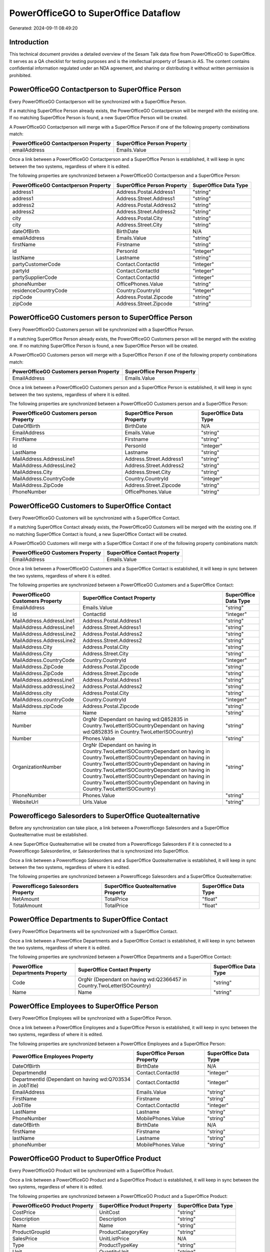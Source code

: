 =====================================
PowerOfficeGO to SuperOffice Dataflow
=====================================

Generated: 2024-09-11 08:49:20

Introduction
------------

This technical document provides a detailed overview of the Sesam Talk data flow from PowerOfficeGO to SuperOffice. It serves as a QA checklist for testing purposes and is the intellectual property of Sesam.io AS. The content contains confidential information regulated under an NDA agreement, and sharing or distributing it without written permission is prohibited.

PowerOfficeGO Contactperson to SuperOffice Person
-------------------------------------------------
Every PowerOfficeGO Contactperson will be synchronized with a SuperOffice Person.

If a matching SuperOffice Person already exists, the PowerOfficeGO Contactperson will be merged with the existing one.
If no matching SuperOffice Person is found, a new SuperOffice Person will be created.

A PowerOfficeGO Contactperson will merge with a SuperOffice Person if one of the following property combinations match:

.. list-table::
   :header-rows: 1

   * - PowerOfficeGO Contactperson Property
     - SuperOffice Person Property
   * - emailAddress
     - Emails.Value

Once a link between a PowerOfficeGO Contactperson and a SuperOffice Person is established, it will keep in sync between the two systems, regardless of where it is edited.

The following properties are synchronized between a PowerOfficeGO Contactperson and a SuperOffice Person:

.. list-table::
   :header-rows: 1

   * - PowerOfficeGO Contactperson Property
     - SuperOffice Person Property
     - SuperOffice Data Type
   * - address1
     - Address.Postal.Address1
     - "string"
   * - address1
     - Address.Street.Address1
     - "string"
   * - address2
     - Address.Postal.Address2
     - "string"
   * - address2
     - Address.Street.Address2
     - "string"
   * - city
     - Address.Postal.City
     - "string"
   * - city
     - Address.Street.City
     - "string"
   * - dateOfBirth
     - BirthDate
     - N/A
   * - emailAddress
     - Emails.Value
     - "string"
   * - firstName
     - Firstname
     - "string"
   * - id
     - PersonId
     - "integer"
   * - lastName
     - Lastname
     - "string"
   * - partyCustomerCode
     - Contact.ContactId
     - "integer"
   * - partyId
     - Contact.ContactId
     - "integer"
   * - partySupplierCode
     - Contact.ContactId
     - "integer"
   * - phoneNumber
     - OfficePhones.Value
     - "string"
   * - residenceCountryCode
     - Country.CountryId
     - "integer"
   * - zipCode
     - Address.Postal.Zipcode
     - "string"
   * - zipCode
     - Address.Street.Zipcode
     - "string"


PowerOfficeGO Customers person to SuperOffice Person
----------------------------------------------------
Every PowerOfficeGO Customers person will be synchronized with a SuperOffice Person.

If a matching SuperOffice Person already exists, the PowerOfficeGO Customers person will be merged with the existing one.
If no matching SuperOffice Person is found, a new SuperOffice Person will be created.

A PowerOfficeGO Customers person will merge with a SuperOffice Person if one of the following property combinations match:

.. list-table::
   :header-rows: 1

   * - PowerOfficeGO Customers person Property
     - SuperOffice Person Property
   * - EmailAddress
     - Emails.Value

Once a link between a PowerOfficeGO Customers person and a SuperOffice Person is established, it will keep in sync between the two systems, regardless of where it is edited.

The following properties are synchronized between a PowerOfficeGO Customers person and a SuperOffice Person:

.. list-table::
   :header-rows: 1

   * - PowerOfficeGO Customers person Property
     - SuperOffice Person Property
     - SuperOffice Data Type
   * - DateOfBirth
     - BirthDate
     - N/A
   * - EmailAddress
     - Emails.Value
     - "string"
   * - FirstName
     - Firstname
     - "string"
   * - Id
     - PersonId
     - "integer"
   * - LastName
     - Lastname
     - "string"
   * - MailAddress.AddressLine1
     - Address.Street.Address1
     - "string"
   * - MailAddress.AddressLine2
     - Address.Street.Address2
     - "string"
   * - MailAddress.City
     - Address.Street.City
     - "string"
   * - MailAddress.CountryCode
     - Country.CountryId
     - "integer"
   * - MailAddress.ZipCode
     - Address.Street.Zipcode
     - "string"
   * - PhoneNumber
     - OfficePhones.Value
     - "string"


PowerOfficeGO Customers to SuperOffice Contact
----------------------------------------------
Every PowerOfficeGO Customers will be synchronized with a SuperOffice Contact.

If a matching SuperOffice Contact already exists, the PowerOfficeGO Customers will be merged with the existing one.
If no matching SuperOffice Contact is found, a new SuperOffice Contact will be created.

A PowerOfficeGO Customers will merge with a SuperOffice Contact if one of the following property combinations match:

.. list-table::
   :header-rows: 1

   * - PowerOfficeGO Customers Property
     - SuperOffice Contact Property
   * - EmailAddress
     - Emails.Value

Once a link between a PowerOfficeGO Customers and a SuperOffice Contact is established, it will keep in sync between the two systems, regardless of where it is edited.

The following properties are synchronized between a PowerOfficeGO Customers and a SuperOffice Contact:

.. list-table::
   :header-rows: 1

   * - PowerOfficeGO Customers Property
     - SuperOffice Contact Property
     - SuperOffice Data Type
   * - EmailAddress
     - Emails.Value
     - "string"
   * - Id
     - ContactId
     - "integer"
   * - MailAddress.AddressLine1
     - Address.Postal.Address1
     - "string"
   * - MailAddress.AddressLine1
     - Address.Street.Address1
     - "string"
   * - MailAddress.AddressLine2
     - Address.Postal.Address2
     - "string"
   * - MailAddress.AddressLine2
     - Address.Street.Address2
     - "string"
   * - MailAddress.City
     - Address.Postal.City
     - "string"
   * - MailAddress.City
     - Address.Street.City
     - "string"
   * - MailAddress.CountryCode
     - Country.CountryId
     - "integer"
   * - MailAddress.ZipCode
     - Address.Postal.Zipcode
     - "string"
   * - MailAddress.ZipCode
     - Address.Street.Zipcode
     - "string"
   * - MailAddress.addressLine1
     - Address.Postal.Address1
     - "string"
   * - MailAddress.addressLine2
     - Address.Postal.Address2
     - "string"
   * - MailAddress.city
     - Address.Postal.City
     - "string"
   * - MailAddress.countryCode
     - Country.CountryId
     - "integer"
   * - MailAddress.zipCode
     - Address.Postal.Zipcode
     - "string"
   * - Name
     - Name
     - "string"
   * - Number
     - OrgNr (Dependant on having wd:Q852835 in Country.TwoLetterISOCountryDependant on having wd:Q852835 in Country.TwoLetterISOCountry)
     - "string"
   * - Number
     - Phones.Value
     - "string"
   * - OrganizationNumber
     - OrgNr (Dependant on having  in Country.TwoLetterISOCountryDependant on having  in Country.TwoLetterISOCountryDependant on having  in Country.TwoLetterISOCountryDependant on having  in Country.TwoLetterISOCountryDependant on having  in Country.TwoLetterISOCountryDependant on having  in Country.TwoLetterISOCountryDependant on having  in Country.TwoLetterISOCountry)
     - "string"
   * - PhoneNumber
     - Phones.Value
     - "string"
   * - WebsiteUrl
     - Urls.Value
     - "string"


Powerofficego Salesorders to SuperOffice Quotealternative
---------------------------------------------------------
Before any synchronization can take place, a link between a Powerofficego Salesorders and a SuperOffice Quotealternative must be established.

A new SuperOffice Quotealternative will be created from a Powerofficego Salesorders if it is connected to a Powerofficego Salesorderline, or Salesorderlines that is synchronized into SuperOffice.

Once a link between a Powerofficego Salesorders and a SuperOffice Quotealternative is established, it will keep in sync between the two systems, regardless of where it is edited.

The following properties are synchronized between a Powerofficego Salesorders and a SuperOffice Quotealternative:

.. list-table::
   :header-rows: 1

   * - Powerofficego Salesorders Property
     - SuperOffice Quotealternative Property
     - SuperOffice Data Type
   * - NetAmount
     - TotalPrice
     - "float"
   * - TotalAmount
     - TotalPrice
     - "float"


PowerOffice Departments to SuperOffice Contact
----------------------------------------------
Every PowerOffice Departments will be synchronized with a SuperOffice Contact.

Once a link between a PowerOffice Departments and a SuperOffice Contact is established, it will keep in sync between the two systems, regardless of where it is edited.

The following properties are synchronized between a PowerOffice Departments and a SuperOffice Contact:

.. list-table::
   :header-rows: 1

   * - PowerOffice Departments Property
     - SuperOffice Contact Property
     - SuperOffice Data Type
   * - Code
     - OrgNr (Dependant on having wd:Q2366457 in Country.TwoLetterISOCountry)
     - "string"
   * - Name
     - Name
     - "string"


PowerOffice Employees to SuperOffice Person
-------------------------------------------
Every PowerOffice Employees will be synchronized with a SuperOffice Person.

Once a link between a PowerOffice Employees and a SuperOffice Person is established, it will keep in sync between the two systems, regardless of where it is edited.

The following properties are synchronized between a PowerOffice Employees and a SuperOffice Person:

.. list-table::
   :header-rows: 1

   * - PowerOffice Employees Property
     - SuperOffice Person Property
     - SuperOffice Data Type
   * - DateOfBirth
     - BirthDate
     - N/A
   * - DepartmendId
     - Contact.ContactId
     - "integer"
   * - DepartmentId (Dependant on having wd:Q703534 in JobTitle)
     - Contact.ContactId
     - "integer"
   * - EmailAddress
     - Emails.Value
     - "string"
   * - FirstName
     - Firstname
     - "string"
   * - JobTitle
     - Contact.ContactId
     - "integer"
   * - LastName
     - Lastname
     - "string"
   * - PhoneNumber
     - MobilePhones.Value
     - "string"
   * - dateOfBirth
     - BirthDate
     - N/A
   * - firstName
     - Firstname
     - "string"
   * - lastName
     - Lastname
     - "string"
   * - phoneNumber
     - MobilePhones.Value
     - "string"


PowerOfficeGO Product to SuperOffice Product
--------------------------------------------
Every PowerOfficeGO Product will be synchronized with a SuperOffice Product.

Once a link between a PowerOfficeGO Product and a SuperOffice Product is established, it will keep in sync between the two systems, regardless of where it is edited.

The following properties are synchronized between a PowerOfficeGO Product and a SuperOffice Product:

.. list-table::
   :header-rows: 1

   * - PowerOfficeGO Product Property
     - SuperOffice Product Property
     - SuperOffice Data Type
   * - CostPrice
     - UnitCost
     - "string"
   * - Description
     - Description
     - "string"
   * - Name
     - Name
     - "string"
   * - ProductGroupId
     - ProductCategoryKey
     - "string"
   * - SalesPrice
     - UnitListPrice
     - N/A
   * - Type
     - ProductTypeKey
     - "string"
   * - Unit
     - QuantityUnit
     - "string"
   * - VatCode
     - VAT
     - "integer"
   * - costPrice
     - UnitCost
     - "string"
   * - description
     - Description
     - "string"
   * - name
     - Name
     - "string"
   * - productGroupId
     - ProductCategoryKey
     - "string"
   * - salesPrice
     - UnitListPrice
     - N/A
   * - type
     - ProductTypeKey
     - "string"
   * - unit
     - QuantityUnit
     - "string"
   * - unitOfMeasureCode
     - QuantityUnit
     - "string"
   * - unitOfMeasureCode
     - VAT
     - "integer"
   * - vatCode
     - VAT
     - N/A


PowerOfficeGO Quote to SuperOffice Quotealternative
---------------------------------------------------
Every PowerOfficeGO Quote will be synchronized with a SuperOffice Quotealternative.

Once a link between a PowerOfficeGO Quote and a SuperOffice Quotealternative is established, it will keep in sync between the two systems, regardless of where it is edited.

The following properties are synchronized between a PowerOfficeGO Quote and a SuperOffice Quotealternative:

.. list-table::
   :header-rows: 1

   * - PowerOfficeGO Quote Property
     - SuperOffice Quotealternative Property
     - SuperOffice Data Type
   * - TotalAmount
     - TotalPrice
     - "float"


PowerOfficeGO Salesorderlines to SuperOffice Quoteline
------------------------------------------------------
Every PowerOfficeGO Salesorderlines will be synchronized with a SuperOffice Quoteline.

Once a link between a PowerOfficeGO Salesorderlines and a SuperOffice Quoteline is established, it will keep in sync between the two systems, regardless of where it is edited.

The following properties are synchronized between a PowerOfficeGO Salesorderlines and a SuperOffice Quoteline:

.. list-table::
   :header-rows: 1

   * - PowerOfficeGO Salesorderlines Property
     - SuperOffice Quoteline Property
     - SuperOffice Data Type
   * - Allowance
     - DiscountPercent
     - "integer"
   * - Allowance
     - ERPDiscountPercent
     - N/A
   * - Description
     - Name
     - "string"
   * - ProductId
     - ERPProductKey
     - "string"
   * - ProductUnitPrice
     - UnitListPrice
     - N/A
   * - Quantity
     - Quantity
     - N/A
   * - SortOrder
     - Rank
     - "integer"
   * - TotalAmount
     - TotalPrice
     - N/A
   * - VatId
     - VAT
     - "integer"
   * - VatRate
     - VAT
     - "integer"
   * - sesam_SalesOrderId
     - QuoteAlternativeId
     - "integer"

